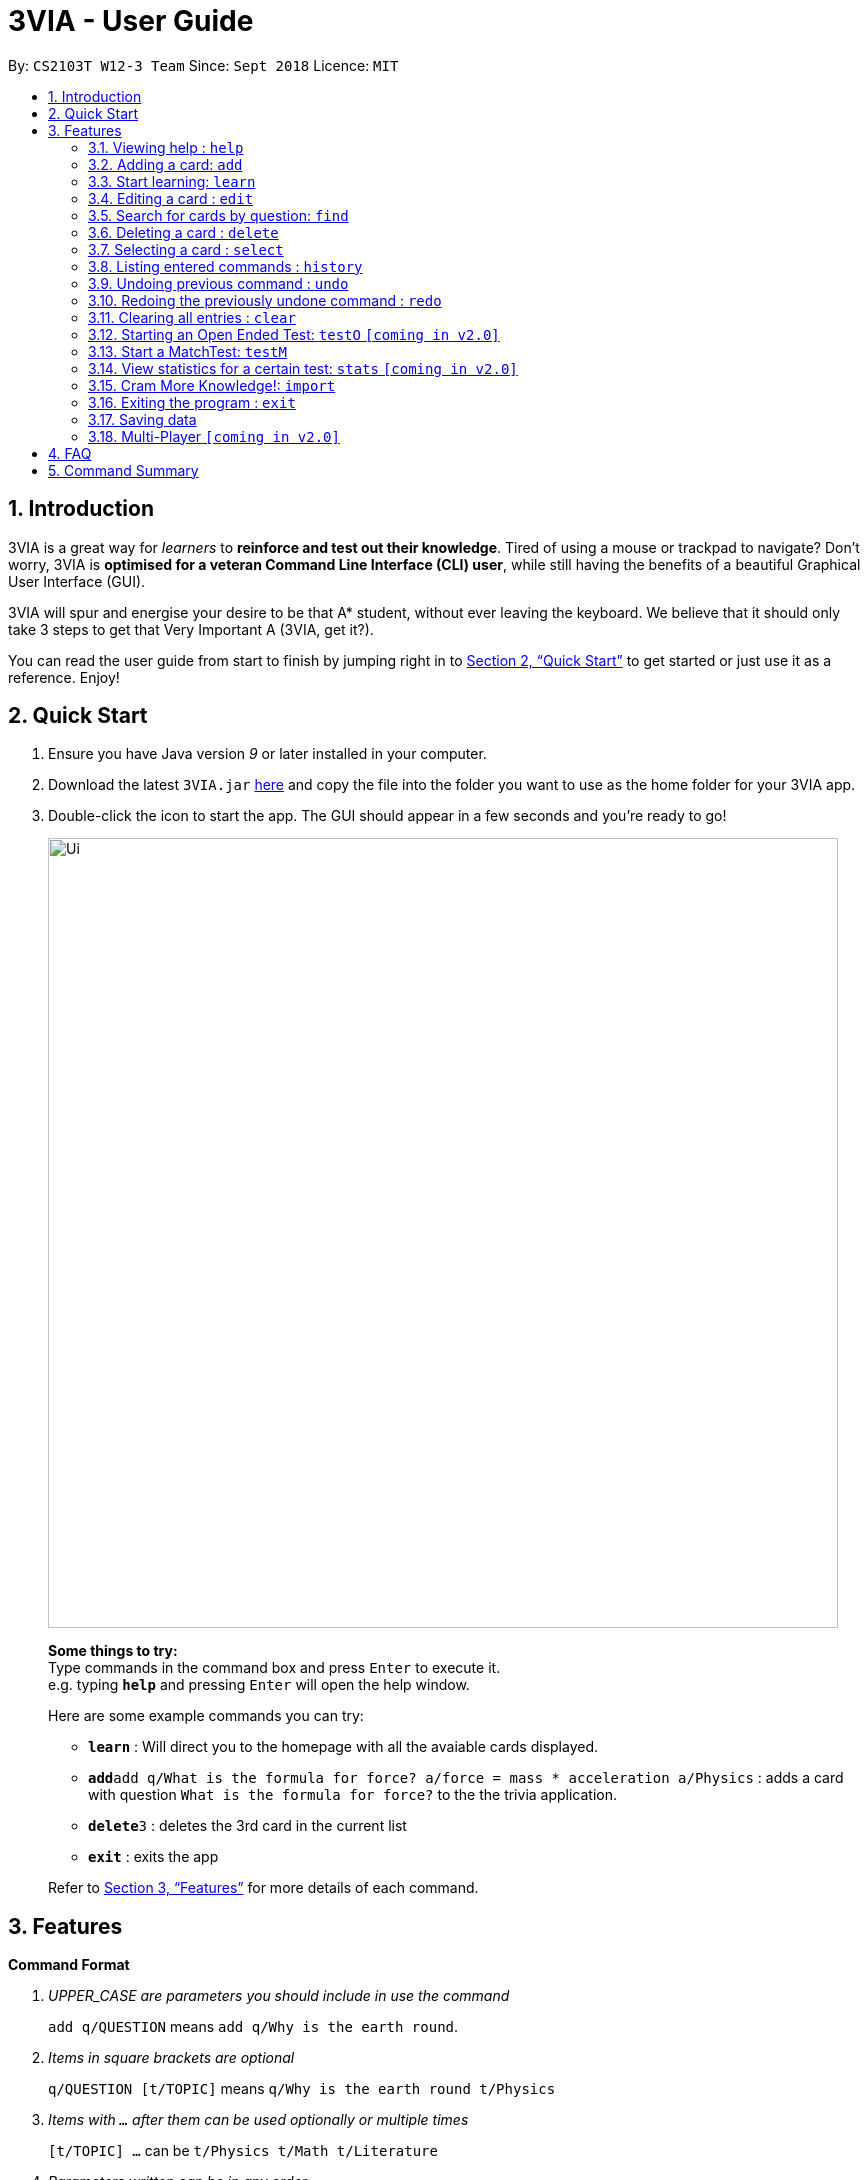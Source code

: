 = 3VIA - User Guide
:site-section: UserGuide
:toc:
:toc-title:
:toc-placement: preamble
:sectnums:
:imagesDir: images
:stylesDir: stylesheets
:xrefstyle: full
:experimental:
ifdef::env-github[]
:tip-caption: :bulb:
:note-caption: :information_source:
:warning-caption: :warning:
endif::[]
:repoURL: https://github.com/CS2103-AY1819S1-W12-3/main

By: `CS2103T W12-3 Team`      Since: `Sept 2018`      Licence: `MIT`

== Introduction

3VIA is a great way for _learners_ to *reinforce and test out their knowledge*. Tired of using a mouse or trackpad to navigate? Don't worry, 3VIA is *optimised for a veteran Command Line Interface (CLI) user*, while still having the benefits of a beautiful Graphical User Interface (GUI).

3VIA will spur and energise your desire to be that A* student, without ever leaving the keyboard. We believe that it should only take 3 steps to get that Very Important A (3VIA, get it?).

You can read the user guide from start to finish by jumping right in to <<Quick Start>> to get started or just use it as a reference. Enjoy!

== Quick Start

.  Ensure you have Java version _9_ or later installed in your computer.
.  Download the latest `3VIA.jar` link:{repoURL}/releases[here] and copy the file into the folder you want to use as the home folder for your 3VIA app.
.  Double-click the icon to start the app. The GUI should appear in a few seconds and you're ready to go!
+
image::Ui.png[width="790"]
+

====
*Some things to try:* +
Type commands in the command box and press kbd:[Enter] to execute it. +
e.g. typing *`help`* and pressing kbd:[Enter] will open the help window.

Here are some example commands you can try:

* *`learn`* : Will direct you to the homepage with all the avaiable cards displayed.
* **`add`**`add q/What is the formula for force? a/force = mass * acceleration a/Physics` : adds a card with question
`What is the formula for force?` to the the trivia application.
* **`delete`**`3` : deletes the 3rd card in the current list
* *`exit`* : exits the app
====
Refer to <<Features>> for more details of each command.

[[Features]]
== Features

====
*Command Format*
[qanda]
UPPER_CASE _are parameters you should include in use the command_:: `add q/QUESTION` means `add q/Why is the earth round`.
Items in square brackets are optional:: `q/QUESTION [t/TOPIC]` means `q/Why is the earth round t/Physics`
Items with `...` after them can be used optionally or multiple times:: `[t/TOPIC] ...` can be `t/Physics t/Math t/Literature`
Parameters written can be in any order:: `q/QUESTION a/ANSWER` can be `a/ANSWER q/QUESTION`
`INDEX` refers to the index number of the card in the most recently displayed card list:: `INDEX` must be a *positive integer*, i.e. 1, 2, 3 ...
====

=== Viewing help : `help`

Opens a window to our 3VIA User Guide.
Format: `help`

=== Adding a card: `add`

Adds a card to *3VIA* +
Format: `add q/QUESTION a/ANSWER [t/TOPIC]...`

[TIP]
A card can have any number of topics. If there are no topics specified, `NoTopic` will be assigned to the card.

Examples:

* `add q/What is the formula for force? a/force = mass * acceleration t/Physics`
* `add q/What is the capital of Singapore? a/Singapore t/GeneralKnowledge t/Geography`

=== Start learning: `learn`

Will direct you to the homepage with the cards you want to learn. If you want to learn from everything that is
available in the deck, simply execute `learn`. If you want to learn from the cards that are related to a certain topic,
simply enter `learn TOPIC`.  +
Format: `learn [TOPIC]`

=== Editing a card : `edit`

Edits an existing card at specified `INDEX` with updated input values. +
Format: `edit INDEX [q/QUESTION] [a/ANSWER] [t/TOPIC]...`

****
* At least one of the optional fields must be provided.
* When editing topics, the existing topics of the card will be removed i.e adding of topics is not cumulative.
* You can set a topic of `NoTopic` to the card just by typing `t/` without specifying any topics after it.
****

Examples:

* `add q/Why will the apple fall from the tree? a/Because it was ripe!` +
`edit 1 q/Why will the apple fall from the tree? a/Because of gravity!` +
_Edits the answer of the 1st card to be `Because of gravity!`._
* `add q/Why can't a bicycle stand on its own? a/Two tired. t/Funny`
`edit 2 q/Why did the young mother fall asleep when put her child in bed t/` +
_Edits the question of the 2nd card to be `Why did the young mother fall asleep when put her child in bed?` and the card will have a topic of `NoTopic`._

=== Search for cards by question: `find`

Finds a list of card(s) whose question contain at least one of the given keywords. +
Format: `find KEYWORD [MORE_KEYWORDS]`

****
* The search is *not case sensitive*. e.g `why` will match `Why`
* The order of the keywords does not matter. e.g. `Why drop` will match `drop why`
* Only the question is searched.
* Only full words will be matched e.g. `drop` will not match `droppings`
* Cards matching at least one keyword will be returned. e.g. `Why drop` will return `Why will apple drop?`, `Why will rain drop?`
****

Examples:

* `find Why` +
_Returns `Why will the apple fall from the tree?` and `Why can't a bicycle stand on its own?`_
* `find why what where` +
_Returns all cards having question `why`, `what`, or `where`_

=== Deleting a card : `delete`

Deletes the card from the specified `INDEX`. +
Format: `delete INDEX`

Examples:

* `learn` +
`delete 2` +
_Deletes the 2nd displayed card._
* `find Why` +
`delete 1` +
_Deletes the 1st card in the results of the `find` command._xs

=== Selecting a card : `select`

Selects the card identified by the index number used in the displayed card list. Loads the Google search page for the card question. +
Format: `select INDEX`

Examples:

* `learn` +
`select 2` +
_Selects and opens a Google search page for the 2nd displayed card._
* `find Why` +
`select 1` +
_Selects and opens a Google search page for the 1st card in the results of the `find` command._

=== Listing entered commands : `history`

Lists all the commands that you have entered from your most recent command. +
Format: `history`

[NOTE]
====
Pressing the kbd:[&uarr;] and kbd:[&darr;] arrows will display the previous and next input respectively in the command box.
====

// tag::undoredo[]
=== Undoing previous command : `undo`

Restores the app to the state before the previous _undoable_ command was executed. +
Format: `undo`

[NOTE]
====
Undoable commands: those commands that modify the app's content (`add`, `delete`, `edit`, `clear` and `import`).
====

Examples:

* `delete 1` +
`learn` +
`undo` +
_`delete 1` command is reversed_

* `select 1` +
`learn` +
`undo` +
_The `undo` command not executed as there are no undoable commands previously executed._

* `delete 1` +
`clear` +
`undo` +
_`clear` command is reversed +
`undo` +
_`delete 1` command is reversed_

* `import C:\Users\username\Desktop\text.txt` +
`learn` +
`undo` +
_`import` command is reversed_

=== Redoing the previously undone command : `redo`

Reverses the most recent `undo` command. +
Format: `redo`

Examples:

* `delete 1` +
`undo` +
_`delete 1` command is reversed_ +
`redo` +
_`delete 1` command is reapplied_

* `delete 1` +
`redo` +
The `redo` command was not executed as there are no `undo` commands previously executed.

* `delete 1` +
`clear` +
`undo` +
_`clear` command is reversed_ +
`undo` +
_`delete 1` command is reversed_ +
`redo` +
_`delete 1` command is reapplied_ +
`redo` +
_`clear` command is reapplied_ +
// end::undoredo[]

=== Clearing all entries : `clear`
[WARNING]
Use with caution! Clears all entries in 3VIA and reboots. +
Format: `clear`

=== Starting an Open Ended Test: `testO` `[coming in v2.0]`

Start an open-ended test of a specified topic. In an open-ended test, the user will get the choose whether he/she has answered correctly by comparing their answers with the expected answer. +
Format: `test t/TOPIC [TIMELIMIT_IN_SECONDS]`

****
* The test aims to test the knowledge of the user with the existing questions of a specified topic that are in the trivia application.
* The user can also set the time limit (in seconds) for each question using the optional field `TIMELIMIT_IN_SECONDS`
****

The following commands can only be used during an `Open Ended Test`.

==== Answering a question:

Type your answer in the command field and press `enter` to submit your answer. If you don't have an answer in mind, you can just press `enter` with nothing in the command field. We accept your silence as an answer. +
Format: `ANSWER_FROM_USER`

==== Determining the correctness of your answer:

After answering the question, you would be given a comparison between the expected and actual answer you entered. You would be required to determine the correctness of your answer since the questions are open ended. The app will keep track of your score. +
Format: `c` (correct) OR `x` (wrong)

==== Quit the test:

Test is exited. +
Format: `exit`

=== Start a MatchTest: `testM`

Start a test of matching questions and answers for a specified topic. In a MatchTest, all the questions and answers in
that topic will be displayed. You will then have to match all the correct question to their respective answer. +
Format: `testM TOPIC`

The following commands can only be used during a `MatchTest`.

==== Enter the matching cards:

Will match a pair of question and answer during a MatchTest. +
Format: `INDEX_OF_QUESTION INDEX_OF_ANSWER`

An example is given in the below screenshot, where the command of `1 2` will select the question and answer that is boxed
in green.

image::UserGuideMatchCommand.png[width="790"]

Another way to match a pair of question and answer is to solely enter the index of the answer. By doing so, we will
assume that you would be matching a question at the top to the answer that is specified. +
Format: `INDEX_OF_ANSWER`

An example of such a usage can be seen in the the below screenshot.

image::UserGuideMatchCommandWithoutQuestion.png[width="790"]

==== Quit MatchTest:

If you want to stop an ongoing MatchTest, you can enter the `exit` command at any time during the test. The command
will bring you to the home page.

After the MatchTest has ended, a result page will be shown. After reviewing your results, you can exit from the MatchTest by
entering the `exit` command. The command will bring you to the home page. +
Format: `exit`

[NOTE]
Your attempts from an incomplete MatchTest will be discarded. Only those attempts from a completed MatchTest will
be saved into your hard disk.

=== View statistics for a certain test: `stats` `[coming in v2.0]`

Results of previous tests, questions, expected answers and the user’s answers for that particular topic will be displayed. +
Format: `stats [TOPIC]`

=== Cram More Knowledge!: `import`
Quickly import multiple flash cards from existing notes or documents into 3VIA.

Format: `import FILEPATH`

Example:
****
* `import C:\Users\username\Desktop\file.txt` +
_Imports the contents from the file.txt text file from the specified file location on Windows._
* `import home/username/file.txt` +
_Imports the contents from the file.txt text file from the specified file location on Linux._
****

IMPORTANT: The file path refers to the *absolute file path* of the import file.

==== Creating your import file:

Open your existing notes or create a new one. You may use any text editing programs such as Microsoft Word, Google Docs, etc.
Below are 2 rules regarding the import file type and format that must be adhered too.

. Import file type:
* The file must be in *UTF-8 format*.
* The file must be a *plain text file* (i.e. file.txt).

[start = 2]
. Import file format:

image::import_file_format.png[import file format]
[options = "header", cols = "1,2", caption=""]
.Formating explaination
|===
|Keys| Purpose
|kbd:[SPACE] + kbd:[t] + kbd:[/]| A space and "t/" prefix separates each topic
|kbd:[TAB]| A tab space separates a question and an answer
|kbd:[&#9166;]| A new line separates each card
|===

[WARNING]
Duplicate questions in the import text file will result in import failure.

==== Importing your file:

Now that your file is ready, head over to 3VIA and lets begin the import.

1. Enter the `import` command followed by the *absolute file path* of the import file you previously created in the command
box as seen below.

image::import_step1.png[import step 1 pic, 500,500]

[start = 2]
2. Hit enter/ return to confirm. 3VIA will now display a list of cards that has been added to you.

image::import_step2.png[import step 2 pic, 800, 600]

TIP: You can `edit` or `delete` any of the recently imported cards and/or even `undo` the import if you are not satisfied
with the cards imported.

=== Exiting the program : `exit`

Exits the program. +
Format: `exit`

[IMPORTANT]
command `exit` used in any of the test page will bring you to the home page, whereas using the command `exit` in the homepage will exit the programme.

=== Saving data
3VIA saves data in the hard disk automatically after any command that changes the data. +
There is no need to save manually.

// tag::multiplayer[]
=== Multi-Player `[coming in v2.0]`

_{explain how the user can enable/disable Multi-Player}_
// end::multiplayer[]

== FAQ

*Q*: How do I transfer my data to another computer? +
*A*: Install the app in the other computer and overwrite the empty data file it creates with the file that contains the data of your previous 3VIA application folder.

== Command Summary

* *Add* `add q/QUESTION a/ANSWER [t/TOPIC]...` +
e.g. `add q/What is the formula for force? a/force = mass * acceleration t/Physics`
* *Clear* : `clear`
* *Delete* : `delete INDEX` +
e.g. `delete 3`
* *Edit* : `edit INDEX [q/QUESTION] [a/ANSWER] [t/TOPIC]...` +
e.g. `edit 1 q/Why will the apple fall from the tree? a/Because of gravity!`
* *Find* : `find KEYWORD [MORE_KEYWORDS]` +
e.g. `find Why`
* *Learn* : `learn [TOPIC]`
* *Help* : `help`
* *Select* : `select INDEX` +
e.g.`select 2`
* *History* : `history`
* *Undo* : `undo`
* *Redo* : `redo`
* *Open Ended Test* : `testO TOPIC TIMELIMIT_IN_SECONDS`
** *Input the answer* : `YOUR_ANSWER`
** *Correctness of answer* : `c` (correct) OR `x` (wrong)
* *MatchTest* : `testM TOPIC`
** *Match question to its answer* : `INDEX_OF_QUESTION INDEX_OF_ANSWER` or `INDEX_OF_ANSWER`
** *Exit from MatchTest* : `exit`
* *View statistics of test* : `stats [TOPIC]`
* *Mass Import* : `import FILEPATH`
